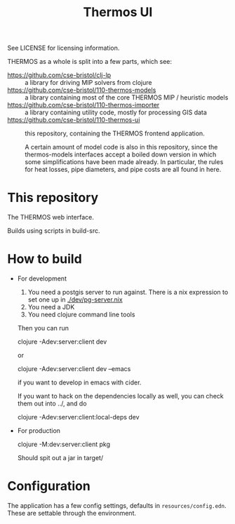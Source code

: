 #+TITLE: Thermos UI

See LICENSE for licensing information.

THERMOS as a whole is split into a few parts, which see:

- https://github.com/cse-bristol/clj-lp :: a library for driving MIP solvers from clojure
- https://github.com/cse-bristol/110-thermos-models :: a library containing most of the core THERMOS MIP / heuristic models
- https://github.com/cse-bristol/110-thermos-importer :: a library containing utility code, mostly for processing GIS data
- https://github.com/cse-bristol/110-thermos-ui :: this repository, containing the THERMOS frontend application.

  A certain amount of model code is also in this repository, since the thermos-models interfaces accept a boiled down version in which some simplifications have been made already. In particular, the rules for heat losses, pipe diameters, and pipe costs are all found in here.

* This repository

The THERMOS web interface.

Builds using scripts in build-src.

* How to build

- For development
  
  1. You need a postgis server to run against.
     There is a nix expression to set one up in [[./dev/pg-server.nix]]
  2. You need a JDK
  3. You need clojure command line tools

  Then you can run

  #+BEGIN_EXAMPLE sh
  clojure -Adev:server:client dev
  #+END_EXAMPLE

  or
  
  #+BEGIN_EXAMPLE sh
  clojure -Adev:server:client dev --emacs
  #+END_EXAMPLE

  if you want to develop in emacs with cider.

  If you want to hack on the dependencies locally as well, you can check them out into ../, and do

  #+BEGIN_EXAMPLE sh
  clojure -Adev:server:client:local-deps dev
  #+END_EXAMPLE

- For production
  
  #+BEGIN_EXAMPLE sh
  clojure -M:dev:server:client pkg
  #+END_EXAMPLE

  Should spit out a jar in target/

* Configuration

The application has a few config settings, defaults in ~resources/config.edn~.
These are settable through the environment.

